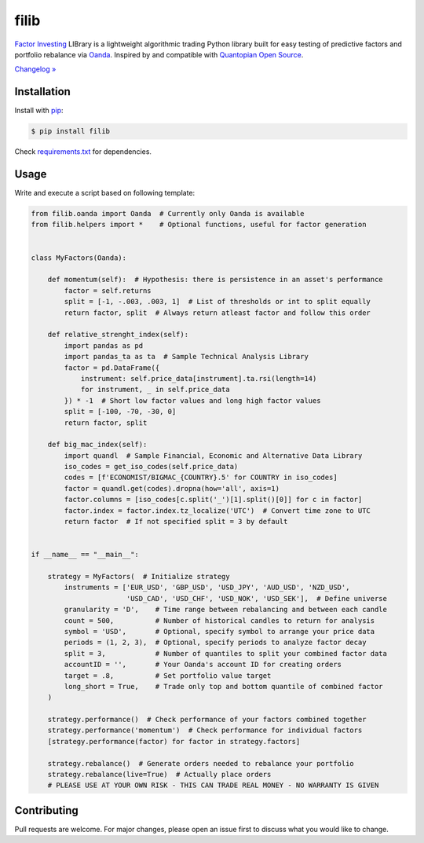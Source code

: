 filib
=====

.. image:: https://img.shields.io/pypi/pyversions/filib
    :target: https://pypi.org/project/filib/
    :alt: PyPI - Python Version

.. image:: https://img.shields.io/pypi/v/filib
    :target: https://pypi.org/project/filib/
    :alt: PyPI

.. image:: https://img.shields.io/pypi/status/filib
    :target: https://pypi.org/project/filib/
    :alt: PyPI - Status

.. image:: https://img.shields.io/github/license/makr3la/filib
    :target: https://github.com/makr3la/filib/blob/master/LICENSE
    :alt: GitHub

`Factor Investing <https://en.wikipedia.org/wiki/Factor_investing>`_
LIBrary is a lightweight algorithmic trading Python library built for easy
testing of predictive factors and portfolio rebalance via
`Oanda <https://www.oanda.com/>`_. Inspired by and compatible with
`Quantopian Open Source <https://www.quantopian.com/opensource>`_.

`Changelog » <https://github.com/makr3la/filib/releases>`_

Installation
------------

Install with `pip <https://pip.pypa.io/en/stable/>`_:

.. code:: bash

    $ pip install filib

Check
`requirements.txt <https://github.com/makr3la/filib/blob/master/requirements.txt>`_
for dependencies.

Usage
-----

Write and execute a script based on following template:

.. code:: python

    from filib.oanda import Oanda  # Currently only Oanda is available
    from filib.helpers import *    # Optional functions, useful for factor generation


    class MyFactors(Oanda):

        def momentum(self):  # Hypothesis: there is persistence in an asset's performance
            factor = self.returns
            split = [-1, -.003, .003, 1]  # List of thresholds or int to split equally
            return factor, split  # Always return atleast factor and follow this order

        def relative_strenght_index(self):
            import pandas as pd
            import pandas_ta as ta  # Sample Technical Analysis Library
            factor = pd.DataFrame({
                instrument: self.price_data[instrument].ta.rsi(length=14)
                for instrument, _ in self.price_data
            }) * -1  # Short low factor values and long high factor values
            split = [-100, -70, -30, 0]
            return factor, split

        def big_mac_index(self):
            import quandl  # Sample Financial, Economic and Alternative Data Library
            iso_codes = get_iso_codes(self.price_data)
            codes = [f'ECONOMIST/BIGMAC_{COUNTRY}.5' for COUNTRY in iso_codes]
            factor = quandl.get(codes).dropna(how='all', axis=1)
            factor.columns = [iso_codes[c.split('_')[1].split()[0]] for c in factor]
            factor.index = factor.index.tz_localize('UTC')  # Convert time zone to UTC
            return factor  # If not specified split = 3 by default


    if __name__ == "__main__":

        strategy = MyFactors(  # Initialize strategy
            instruments = ['EUR_USD', 'GBP_USD', 'USD_JPY', 'AUD_USD', 'NZD_USD',
                           'USD_CAD', 'USD_CHF', 'USD_NOK', 'USD_SEK'],  # Define universe
            granularity = 'D',    # Time range between rebalancing and between each candle
            count = 500,          # Number of historical candles to return for analysis
            symbol = 'USD',       # Optional, specify symbol to arrange your price data
            periods = (1, 2, 3),  # Optional, specify periods to analyze factor decay
            split = 3,            # Number of quantiles to split your combined factor data
            accountID = '',       # Your Oanda's account ID for creating orders
            target = .8,          # Set portfolio value target
            long_short = True,    # Trade only top and bottom quantile of combined factor
        )

        strategy.performance()  # Check performance of your factors combined together
        strategy.performance('momentum')  # Check performance for individual factors
        [strategy.performance(factor) for factor in strategy.factors]

        strategy.rebalance()  # Generate orders needed to rebalance your portfolio
        strategy.rebalance(live=True)  # Actually place orders
        # PLEASE USE AT YOUR OWN RISK - THIS CAN TRADE REAL MONEY - NO WARRANTY IS GIVEN

Contributing
------------

Pull requests are welcome. For major changes, please open an issue first to
discuss what you would like to change.
